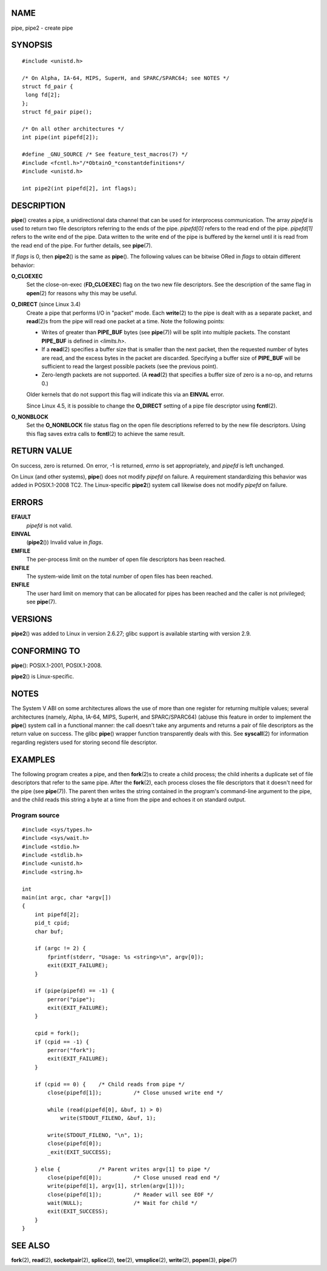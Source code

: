 NAME
====

pipe, pipe2 - create pipe

SYNOPSIS
========

::

   #include <unistd.h>

   /* On Alpha, IA-64, MIPS, SuperH, and SPARC/SPARC64; see NOTES */
   struct fd_pair {
    long fd[2];
   };
   struct fd_pair pipe();

   /* On all other architectures */
   int pipe(int pipefd[2]);

   #define _GNU_SOURCE /* See feature_test_macros(7) */
   #include <fcntl.h>"/*ObtainO_*constantdefinitions*/
   #include <unistd.h>

   int pipe2(int pipefd[2], int flags);

DESCRIPTION
===========

**pipe**\ () creates a pipe, a unidirectional data channel that can be
used for interprocess communication. The array *pipefd* is used to
return two file descriptors referring to the ends of the pipe.
*pipefd[0]* refers to the read end of the pipe. *pipefd[1]* refers to
the write end of the pipe. Data written to the write end of the pipe is
buffered by the kernel until it is read from the read end of the pipe.
For further details, see **pipe**\ (7).

If *flags* is 0, then **pipe2**\ () is the same as **pipe**\ (). The
following values can be bitwise ORed in *flags* to obtain different
behavior:

**O_CLOEXEC**
   Set the close-on-exec (**FD_CLOEXEC**) flag on the two new file
   descriptors. See the description of the same flag in **open**\ (2)
   for reasons why this may be useful.

**O_DIRECT** (since Linux 3.4)
   Create a pipe that performs I/O in "packet" mode. Each **write**\ (2)
   to the pipe is dealt with as a separate packet, and **read**\ (2)s
   from the pipe will read one packet at a time. Note the following
   points:

   -  Writes of greater than **PIPE_BUF** bytes (see **pipe**\ (7)) will
      be split into multiple packets. The constant **PIPE_BUF** is
      defined in *<limits.h>*.

   -  If a **read**\ (2) specifies a buffer size that is smaller than
      the next packet, then the requested number of bytes are read, and
      the excess bytes in the packet are discarded. Specifying a buffer
      size of **PIPE_BUF** will be sufficient to read the largest
      possible packets (see the previous point).

   -  Zero-length packets are not supported. (A **read**\ (2) that
      specifies a buffer size of zero is a no-op, and returns 0.)

   Older kernels that do not support this flag will indicate this via an
   **EINVAL** error.

   Since Linux 4.5, it is possible to change the **O_DIRECT** setting of
   a pipe file descriptor using **fcntl**\ (2).

**O_NONBLOCK**
   Set the **O_NONBLOCK** file status flag on the open file descriptions
   referred to by the new file descriptors. Using this flag saves extra
   calls to **fcntl**\ (2) to achieve the same result.

RETURN VALUE
============

On success, zero is returned. On error, -1 is returned, *errno* is set
appropriately, and *pipefd* is left unchanged.

On Linux (and other systems), **pipe**\ () does not modify *pipefd* on
failure. A requirement standardizing this behavior was added in
POSIX.1-2008 TC2. The Linux-specific **pipe2**\ () system call likewise
does not modify *pipefd* on failure.

ERRORS
======

**EFAULT**
   *pipefd* is not valid.

**EINVAL**
   (**pipe2**\ ()) Invalid value in *flags*.

**EMFILE**
   The per-process limit on the number of open file descriptors has been
   reached.

**ENFILE**
   The system-wide limit on the total number of open files has been
   reached.

**ENFILE**
   The user hard limit on memory that can be allocated for pipes has
   been reached and the caller is not privileged; see **pipe**\ (7).

VERSIONS
========

**pipe2**\ () was added to Linux in version 2.6.27; glibc support is
available starting with version 2.9.

CONFORMING TO
=============

**pipe**\ (): POSIX.1-2001, POSIX.1-2008.

**pipe2**\ () is Linux-specific.

NOTES
=====

The System V ABI on some architectures allows the use of more than one
register for returning multiple values; several architectures (namely,
Alpha, IA-64, MIPS, SuperH, and SPARC/SPARC64) (ab)use this feature in
order to implement the **pipe**\ () system call in a functional manner:
the call doesn't take any arguments and returns a pair of file
descriptors as the return value on success. The glibc **pipe**\ ()
wrapper function transparently deals with this. See **syscall**\ (2) for
information regarding registers used for storing second file descriptor.

EXAMPLES
========

The following program creates a pipe, and then **fork**\ (2)s to create
a child process; the child inherits a duplicate set of file descriptors
that refer to the same pipe. After the **fork**\ (2), each process
closes the file descriptors that it doesn't need for the pipe (see
**pipe**\ (7)). The parent then writes the string contained in the
program's command-line argument to the pipe, and the child reads this
string a byte at a time from the pipe and echoes it on standard output.

Program source
--------------

::

   #include <sys/types.h>
   #include <sys/wait.h>
   #include <stdio.h>
   #include <stdlib.h>
   #include <unistd.h>
   #include <string.h>

   int
   main(int argc, char *argv[])
   {
       int pipefd[2];
       pid_t cpid;
       char buf;

       if (argc != 2) {
           fprintf(stderr, "Usage: %s <string>\n", argv[0]);
           exit(EXIT_FAILURE);
       }

       if (pipe(pipefd) == -1) {
           perror("pipe");
           exit(EXIT_FAILURE);
       }

       cpid = fork();
       if (cpid == -1) {
           perror("fork");
           exit(EXIT_FAILURE);
       }

       if (cpid == 0) {    /* Child reads from pipe */
           close(pipefd[1]);          /* Close unused write end */

           while (read(pipefd[0], &buf, 1) > 0)
               write(STDOUT_FILENO, &buf, 1);

           write(STDOUT_FILENO, "\n", 1);
           close(pipefd[0]);
           _exit(EXIT_SUCCESS);

       } else {            /* Parent writes argv[1] to pipe */
           close(pipefd[0]);          /* Close unused read end */
           write(pipefd[1], argv[1], strlen(argv[1]));
           close(pipefd[1]);          /* Reader will see EOF */
           wait(NULL);                /* Wait for child */
           exit(EXIT_SUCCESS);
       }
   }

SEE ALSO
========

**fork**\ (2), **read**\ (2), **socketpair**\ (2), **splice**\ (2),
**tee**\ (2), **vmsplice**\ (2), **write**\ (2), **popen**\ (3),
**pipe**\ (7)
